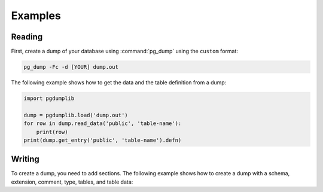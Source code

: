 Examples
========

Reading
-------

First, create a dump of your database using :command:`pg_dump` using the ``custom``
format:

.. code-block:: bash

    pg_dump -Fc -d [YOUR] dump.out

The following example shows how to get the data and the table definition
from a dump:

.. code-block:: python

    import pgdumplib

    dump = pgdumplib.load('dump.out')
    for row in dump.read_data('public', 'table-name'):
        print(row)
    print(dump.get_entry('public', 'table-name').defn)

Writing
-------

To create a dump, you need to add sections. The following example shows how to
create a dump with a schema, extension, comment, type, tables, and table data:

.. code-block::
    import datetime
    import uuid

    import pgdumplib
    from pgdumplib import constants

    dump = pgdumpib.new('example')

    schema = dump.add_entry(
        tag='test',
        desc='SCHEMA',
        section=constants.SECTION_PRE_DATA,
        defn='CREATE SCHEMA test;',
        drop_stmt='DROP SCHEMA test;')

    dump.add_entry(
        tag='SCHEMA test',
        desc='ACL',
        section=constants.SECTION_PRE_DATA,
        defn='GRANT USAGE ON SCHEMA test TO PUBLIC;',
        dependencies=[schema.dump_id])

    uuid_ossp = dump.add_entry(
        tag='uuid-ossp',
        desc='EXTENSION',
        section=constants.SECTION_PRE_DATA,
        defn='CREATE EXTENSION IF NOT EXISTS "uuid-ossp" WITH SCHEMA public;',
        drop_stmt='DROP EXTENSION "uuid-ossp";')

    dump.add_entry(
        tag='EXTENSION "uuid-ossp"',
        desc='COMMENT',
        section=constants.SECTION_PRE_DATA,
        defn="""\
        COMMENT ON EXTENSION "uuid-ossp"
             IS generate universally unique identifiers (UUIDs)'""",
        dependencies=[uuid_ossp.dump_id])

    addr_type = dump.add_entry(
        namespace='test',
        tag='address_type',
        section=constants.SECTION_PRE_DATA,
        owner='postgres',
        desc='TYPE',
        defn="""\
        CREATE TYPE test.address_type AS ENUM ('billing', delivery');""",
        drop_stmt='DROP TYPE test.address_type;',
        dependencies=[schema.dump_id])

    test_addresses = dump.add_entry(
        namespace='test',
        tag='addresses',
        section=constants.SECTION_PRE_DATA,
        owner='postgres',
        desc='TABLE',
        defn="""\
        CREATE TABLE addresses (
            id               UUID                     NOT NULL DEFAULT uuid_generate_v4() PRIMARY KEY,
            created_at       TIMESTAMP WITH TIME ZONE NOT NULL DEFAULT CURRENT_TIMESTAMP,
            last_modified_at TIMESTAMP WITH TIME ZONE,
            user_id          UUID                     NOT NULL REFERENCES users (id) ON DELETE CASCADE ON UPDATE CASCADE,
            type             address_type             NOT NULL,
            address1         TEXT                     NOT NULL,
            address2         TEXT,
            address3         TEXT,
            locality         TEXT                     NOT NULL,
            region           TEXT,
            postal_code      TEXT                     NOT NULL,
            country          TEXT                     NOT NULL
        );""",
        drop_stmt='DROP TABLE test.addresses;',
        dependencies=[schema.dump_id, addr_type.dump_id, uuid_ossp.dump_id])

    example = dump.add_entry(
        'public', 'example', constants.SECTION_PRE_DATA, 'postgres',
        'TABLE',
        'CREATE TABLE public.example (\
            id UUID NOT NULL PRIMARY KEY,\
            created_at TIMESTAMP WITH TIME ZONE DEFAULT CURRENT_TIMESTAMP,\
            value TEXT NOT NULL);',
        'DROP TABLE public.example')

    with dump.table_data_writer(example, ['id', 'created_at', 'value']) as writer:
        writer.append(uuid.uuid4(), datetime.datetime.utcnow(), 'row1');
        writer.append(uuid.uuid4(), datetime.datetime.utcnow(), 'row2');
        writer.append(uuid.uuid4(), datetime.datetime.utcnow(), 'row3');
        writer.append(uuid.uuid4(), datetime.datetime.utcnow(), 'row4');
        writer.append(uuid.uuid4(), datetime.datetime.utcnow(), 'row5');

    dump.save('custom.dump')
